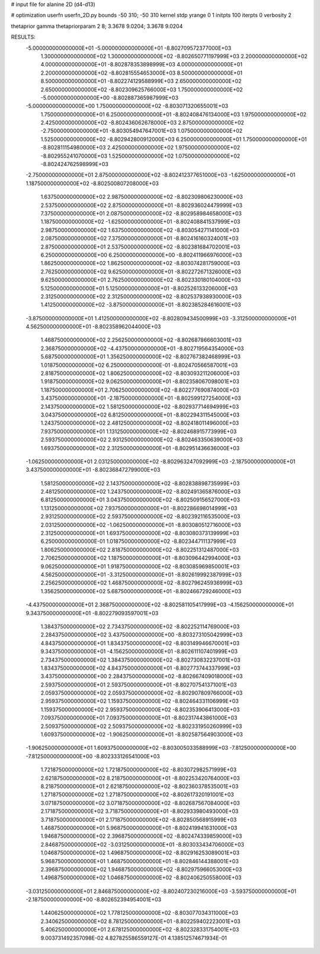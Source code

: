 # input file for alanine 2D (d4-d13)

# optimization
userfn       userfn_2D.py
bounds       -50 310; -50 310
kernel       stdp
yrange       0 1
initpts      100
iterpts      0
verbosity    2

thetaprior gamma
thetapriorparam 2 8; 3.3678 9.0204; 3.3678 9.0204

RESULTS:
 -5.000000000000000E+01 -5.000000000000000E+01      -8.802709572377000E+03
  1.300000000000000E+02  1.300000000000000E+02      -8.802650771197999E+03
  2.200000000000000E+02  4.000000000000000E+01      -8.802878353898999E+03
  4.000000000000000E+01  2.200000000000000E+02      -8.802815554653000E+03
  8.500000000000000E+01  8.500000000000000E+01      -8.802274129588999E+03
  2.650000000000000E+02  2.650000000000000E+02      -8.802309625766000E+03
  1.750000000000000E+02 -5.000000000000000E+00      -8.802887365987999E+03
 -5.000000000000000E+00  1.750000000000000E+02      -8.803071320655001E+03
  1.750000000000000E+01  6.250000000000000E+01      -8.802408476134000E+03
  1.975000000000000E+02  2.425000000000000E+02      -8.802436062678000E+03
  2.875000000000000E+02 -2.750000000000000E+01      -8.803054947647001E+03
  1.075000000000000E+02  1.525000000000000E+02      -8.802942800912000E+03
  6.250000000000000E+01  1.750000000000000E+01      -8.802811154980000E+03
  2.425000000000000E+02  1.975000000000000E+02      -8.802955241070000E+03
  1.525000000000000E+02  1.075000000000000E+02      -8.802424762598999E+03
 -2.750000000000000E+01  2.875000000000000E+02      -8.802412377651000E+03
 -1.625000000000000E+01  1.187500000000000E+02      -8.802500807208000E+03
  1.637500000000000E+02  2.987500000000000E+02      -8.802309806230000E+03
  2.537500000000000E+02  2.875000000000000E+01      -8.802936024479999E+03
  7.375000000000000E+01  2.087500000000000E+02      -8.802958984658000E+03
  1.187500000000000E+02 -1.625000000000000E+01      -8.802408841537999E+03
  2.987500000000000E+02  1.637500000000000E+02      -8.803054271141000E+03
  2.087500000000000E+02  7.375000000000000E+01      -8.802416160324001E+03
  2.875000000000000E+01  2.537500000000000E+02      -8.802381684702001E+03
  6.250000000000000E+00  6.250000000000000E+00      -8.802411966976000E+03
  1.862500000000000E+02  1.862500000000000E+02      -8.803074281759000E+03
  2.762500000000000E+02  9.625000000000000E+01      -8.802272671326000E+03
  9.625000000000000E+01  2.762500000000000E+02      -8.802330180104000E+03
  5.125000000000000E+01  5.125000000000000E+01      -8.802526133206000E+03
  2.312500000000000E+02  2.312500000000000E+02      -8.802537938930000E+03
  1.412500000000000E+02 -3.875000000000000E+01      -8.802385284616001E+03
 -3.875000000000000E+01  1.412500000000000E+02      -8.802809434500999E+03
 -3.312500000000000E+01  4.562500000000000E+01      -8.802358962044000E+03
  1.468750000000000E+02  2.256250000000000E+02      -8.802687866603001E+03
  2.368750000000000E+02 -4.437500000000000E+01      -8.802719564354000E+03
  5.687500000000000E+01  1.356250000000000E+02      -8.802767382468999E+03
  1.018750000000000E+02  6.250000000000000E-01      -8.802470566587001E+03
  2.818750000000000E+02  1.806250000000000E+02      -8.803093211206000E+03
  1.918750000000000E+02  9.062500000000000E+01      -8.802358067098001E+03
  1.187500000000000E+01  2.706250000000000E+02      -8.802277690874000E+03
  3.437500000000000E+01 -2.187500000000000E+01      -8.802599127254000E+03
  2.143750000000000E+02  1.581250000000000E+02      -8.802937714694999E+03
  3.043750000000000E+02  6.812500000000000E+01      -8.802294311545000E+03
  1.243750000000000E+02  2.481250000000000E+02      -8.802418011496000E+03
  7.937500000000000E+01  1.131250000000000E+02      -8.802468915773999E+03
  2.593750000000000E+02  2.931250000000000E+02      -8.802463350639000E+03
  1.693750000000000E+02  2.312500000000000E+01      -8.802951436636000E+03
 -1.062500000000000E+01  2.031250000000000E+02      -8.802963247092999E+03
 -2.187500000000000E+01  3.437500000000000E+01      -8.802368472799000E+03
  1.581250000000000E+02  2.143750000000000E+02      -8.802838898735999E+03
  2.481250000000000E+02  1.243750000000000E+02      -8.802491365876000E+03
  6.812500000000000E+01  3.043750000000000E+02      -8.802509156527000E+03
  1.131250000000000E+02  7.937500000000000E+01      -8.802286698014999E+03
  2.931250000000000E+02  2.593750000000000E+02      -8.802392116535000E+03
  2.031250000000000E+02 -1.062500000000000E+01      -8.803080512716000E+03
  2.312500000000000E+01  1.693750000000000E+02      -8.803080373139999E+03
  6.250000000000000E-01  1.018750000000000E+02      -8.802344711137999E+03
  1.806250000000000E+02  2.818750000000000E+02      -8.802251312487000E+03
  2.706250000000000E+02  1.187500000000000E+01      -8.803096442994000E+03
  9.062500000000000E+01  1.918750000000000E+02      -8.803085969850001E+03
  4.562500000000000E+01 -3.312500000000000E+01      -8.802619992387999E+03
  2.256250000000000E+02  1.468750000000000E+02      -8.802796245936999E+03
  1.356250000000000E+02  5.687500000000000E+01      -8.802466729246000E+03
 -4.437500000000000E+01  2.368750000000000E+02      -8.802581105417999E+03
 -4.156250000000000E+01  9.343750000000000E+01      -8.802279093597001E+03
  1.384375000000000E+02  2.734375000000000E+02      -8.802252114769000E+03
  2.284375000000000E+02  3.437500000000000E+00      -8.803273105042999E+03
  4.843750000000000E+01  1.834375000000000E+02      -8.803149946670001E+03
  9.343750000000000E+01 -4.156250000000000E+01      -8.802611107401999E+03
  2.734375000000000E+02  1.384375000000000E+02      -8.802730832237001E+03
  1.834375000000000E+02  4.843750000000000E+01      -8.802773744337999E+03
  3.437500000000000E+00  2.284375000000000E+02      -8.802667409018000E+03
  2.593750000000000E+01  2.593750000000000E+01      -8.802707541371001E+03
  2.059375000000000E+02  2.059375000000000E+02      -8.802907809766000E+03
  2.959375000000000E+02  1.159375000000000E+02      -8.802464331106999E+03
  1.159375000000000E+02  2.959375000000000E+02      -8.802353906413000E+03
  7.093750000000000E+01  7.093750000000000E+01      -8.802317443861000E+03
  2.509375000000000E+02  2.509375000000000E+02      -8.802331950260999E+03
  1.609375000000000E+02 -1.906250000000000E+01      -8.802587564903000E+03
 -1.906250000000000E+01  1.609375000000000E+02      -8.803005033588999E+03
 -7.812500000000000E+00 -7.812500000000000E+00      -8.802333126541000E+03
  1.721875000000000E+02  1.721875000000000E+02      -8.803072982571999E+03
  2.621875000000000E+02  8.218750000000000E+01      -8.802253420764000E+03
  8.218750000000000E+01  2.621875000000000E+02      -8.802360378535001E+03
  1.271875000000000E+02  1.271875000000000E+02      -8.802617320191001E+03
  3.071875000000000E+02  3.071875000000000E+02      -8.802687567084000E+03
  2.171875000000000E+02  3.718750000000000E+01      -8.802933980493000E+03
  3.718750000000000E+01  2.171875000000000E+02      -8.802850568915999E+03
  1.468750000000000E+01  5.968750000000000E+01      -8.802419941631000E+03
  1.946875000000000E+02  2.396875000000000E+02      -8.802474339859000E+03
  2.846875000000000E+02 -3.031250000000000E+01      -8.803033434706000E+03
  1.046875000000000E+02  1.496875000000000E+02      -8.802916253089001E+03
  5.968750000000000E+01  1.468750000000000E+01      -8.802846144388001E+03
  2.396875000000000E+02  1.946875000000000E+02      -8.802975966053000E+03
  1.496875000000000E+02  1.046875000000000E+02      -8.802406250558000E+03
 -3.031250000000000E+01  2.846875000000000E+02      -8.802407230216000E+03
 -3.593750000000000E+01 -2.187500000000000E+00      -8.802652394954001E+03
  1.440625000000000E+02  1.778125000000000E+02      -8.803077034311000E+03
  2.340625000000000E+02  8.781250000000000E+01      -8.802259402223001E+03
  5.406250000000000E+01  2.678125000000000E+02      -8.802328331754001E+03       9.003731492357098E-02       4.827825586559127E-01  4.138512574671934E-01